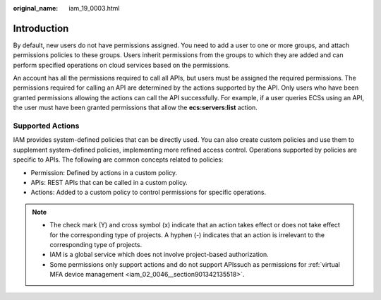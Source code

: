 :original_name: iam_19_0003.html

.. _iam_19_0003:

Introduction
============

By default, new users do not have permissions assigned. You need to add a user to one or more groups, and attach permissions policies to these groups. Users inherit permissions from the groups to which they are added and can perform specified operations on cloud services based on the permissions.

An account has all the permissions required to call all APIs, but users must be assigned the required permissions. The permissions required for calling an API are determined by the actions supported by the API. Only users who have been granted permissions allowing the actions can call the API successfully. For example, if a user queries ECSs using an API, the user must have been granted permissions that allow the **ecs:servers:list** action.

Supported Actions
-----------------

IAM provides system-defined policies that can be directly used. You can also create custom policies and use them to supplement system-defined policies, implementing more refined access control. Operations supported by policies are specific to APIs. The following are common concepts related to policies:

-  Permission: Defined by actions in a custom policy.
-  APIs: REST APIs that can be called in a custom policy.
-  Actions: Added to a custom policy to control permissions for specific operations.

.. note::

   -  The check mark (Y) and cross symbol (x) indicate that an action takes effect or does not take effect for the corresponding type of projects. A hyphen (-) indicates that an action is irrelevant to the corresponding type of projects.
   -  IAM is a global service which does not involve project-based authorization.
   -  Some permissions only support actions and do not support APIssuch as permissions for :ref:`virtual MFA device management <iam_02_0046__section901342135518>`.
